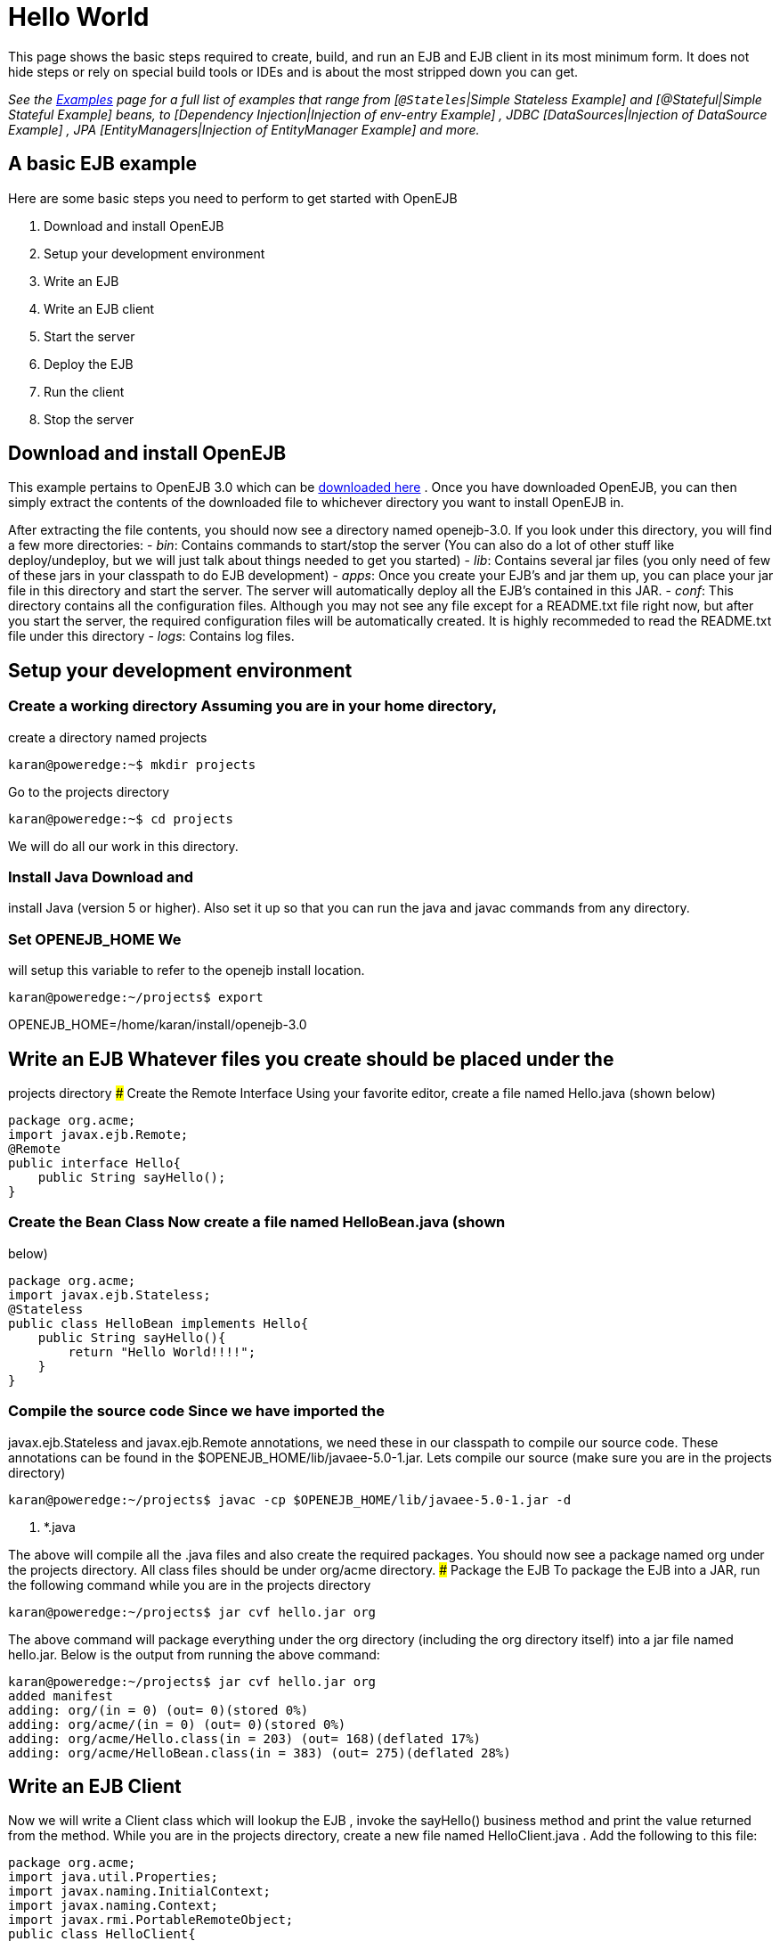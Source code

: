 = Hello World
:index-group: Unrevised
:jbake-date: 2018-12-05
:jbake-type: page
:jbake-status: published

This page shows the basic steps required to create, build, and
run an EJB and EJB client in its most minimum form. It does not hide
steps or rely on special build tools or IDEs and is about the most
stripped down you can get.

_See the xref:8.0@examples::index.adoc[Examples] page for a full list of examples
that range from [`@Stateles`|Simple Stateless Example] and
[@Stateful|Simple Stateful Example] beans, to [Dependency
Injection|Injection of env-entry Example] , JDBC [DataSources|Injection
of DataSource Example] , JPA [EntityManagers|Injection of EntityManager
Example] and more._

== A basic EJB example

Here are some basic steps you need to perform to get started with
OpenEJB

[arabic]
. Download and install OpenEJB
. Setup your development environment
. Write an EJB
. Write an EJB client
. Start the server
. Deploy the EJB
. Run the client
. Stop the server

== Download and install OpenEJB

This example pertains to OpenEJB 3.0 which can be
link:http://archive.apache.org/dist/openejb/3.0[downloaded here] . Once you
have downloaded OpenEJB, you can then simply extract the contents of the
downloaded file to whichever directory you want to install OpenEJB in.

After extracting the file contents, you should now see a directory named
openejb-3.0. If you look under this directory, you will find a few more
directories: - _bin_: Contains commands to start/stop the server (You
can also do a lot of other stuff like deploy/undeploy, but we will just
talk about things needed to get you started) - _lib_: Contains several
jar files (you only need of few of these jars in your classpath to do
EJB development) - _apps_: Once you create your EJB's and jar them up,
you can place your jar file in this directory and start the server. The
server will automatically deploy all the EJB's contained in this JAR. -
_conf_: This directory contains all the configuration files. Although
you may not see any file except for a README.txt file right now, but
after you start the server, the required configuration files will be
automatically created. It is highly recommeded to read the README.txt
file under this directory - _logs_: Contains log files.

== Setup your development environment

=== Create a working directory Assuming you are in your home directory,
create a directory named projects

[source,bash]
----
karan@poweredge:~$ mkdir projects
----

Go to the projects directory

[source,bash]
----
karan@poweredge:~$ cd projects
----

We will do all our work in this directory.

=== Install Java Download and
install Java (version 5 or higher). Also set it up so that you can run
the java and javac commands from any directory.

=== Set OPENEJB_HOME We
will setup this variable to refer to the openejb install location.

[source,bash]
----
karan@poweredge:~/projects$ export
----

OPENEJB_HOME=/home/karan/install/openejb-3.0

== Write an EJB Whatever files you create should be placed under the
projects directory ### Create the Remote Interface Using your favorite
editor, create a file named Hello.java (shown below)

[source,java]
----
package org.acme;
import javax.ejb.Remote;
@Remote
public interface Hello{
    public String sayHello();
}
----

=== Create the Bean Class Now create a file named HelloBean.java (shown
below)

[source,java]
----
package org.acme;
import javax.ejb.Stateless;
@Stateless
public class HelloBean implements Hello{
    public String sayHello(){
        return "Hello World!!!!";
    }
}
----

=== Compile the source code Since we have imported the
javax.ejb.Stateless and javax.ejb.Remote annotations, we need these in
our classpath to compile our source code. These annotations can be found
in the $OPENEJB_HOME/lib/javaee-5.0-1.jar. Lets compile our source (make
sure you are in the projects directory)

[source,bash]
----
karan@poweredge:~/projects$ javac -cp $OPENEJB_HOME/lib/javaee-5.0-1.jar -d
----

. *.java

The above will compile all the .java files and also create the required
packages. You should now see a package named org under the projects
directory. All class files should be under org/acme directory. ###
Package the EJB To package the EJB into a JAR, run the following command
while you are in the projects directory

[source,bash]
----
karan@poweredge:~/projects$ jar cvf hello.jar org
----

The above command will package everything under the org directory
(including the org directory itself) into a jar file named hello.jar.
Below is the output from running the above command:

[source,bash]
----
karan@poweredge:~/projects$ jar cvf hello.jar org
added manifest
adding: org/(in = 0) (out= 0)(stored 0%)
adding: org/acme/(in = 0) (out= 0)(stored 0%)
adding: org/acme/Hello.class(in = 203) (out= 168)(deflated 17%)
adding: org/acme/HelloBean.class(in = 383) (out= 275)(deflated 28%)
----

== Write an EJB Client

Now we will write a Client class which will
lookup the EJB , invoke the sayHello() business method and print the
value returned from the method. While you are in the projects directory,
create a new file named HelloClient.java . Add the following to this
file:

[source,java]
----
package org.acme;
import java.util.Properties;
import javax.naming.InitialContext;
import javax.naming.Context;
import javax.rmi.PortableRemoteObject;
public class HelloClient{
        public static void main(String[]
----

args) throws Exception\{ Properties props = new Properties();

props.put(Context.INITIAL_CONTEXT_FACTORY,"org.apache.openejb.client.RemoteInitialContextFactory");
props.put(Context.PROVIDER_URL,"ejbd://127.0.0.1:4201"); Context ctx =
new InitialContext(props); Object ref = ctx.lookup("HelloBeanRemote");
Hello h = (Hello)PortableRemoteObject.narrow(ref,Hello.class); String
result = h.sayHello(); System.out.println(result); } }

=== Compile HelloClient.java

Run the following command:

[source,bash]
----
karan@poweredge:~/projects$ javac  -d . HelloClient.java
----

== Start the Server

Go to the OpenEJB install directory (i.e.
OPENEJB_HOME) and run the following command:

[source,bash]
----
karan@poweredge:~/install/openejb-3.0$ bin/openejb start
----

Once the Server starts, you will see an output similar to the below in
your console:

[source,bash]
----
karan@poweredge:~/install/openejb-3.0$ bin/openejb start
Apache OpenEJB 3.0    build: 20070926-12:34
http://tomee.apache.org/
OpenEJB ready.
[OPENEJB:init]
----

OpenEJB Remote Server ** Starting Services ** NAME IP PORT +
httpejbd 0.0.0.0 4204 +
telnet 0.0.0.0 4202 +
ejbd 0.0.0.0 4201 +
hsql 0.0.0.0 9001 +
admin thread 0.0.0.0 4200 +
------- Ready!

Take out a minute to browse through the conf and logs directories. You
should now see some configuration and log files under the respective
directories. ## Deploy the EJB We will now use the deploy command to
deploy the EJB in hello.jar. While you are in the projects directory,
run the following command:

[source,bash]
----
karan@poweredge:~/projects$ $OPENEJB_HOME/bin/openejb deploy hello.jar
----

The above command should give you the following output:

[source,bash]
----
karan@poweredge:~/projects$ $OPENEJB_HOME/bin/openejb deploy hello.jar
Application deployed successfully at "hello.jar"
App(id=/home/karan/projects/hello.jar)
    EjbJar(id=hello.jar, path=/home/karan/projects/hello.jar)
    Ejb(ejb-name=HelloBean, id=HelloBean)
        Jndi(name=HelloBeanRemote)
----

Notice how the output neatly lays out various deployment details. One
thing you might want to note from the output is the JNDI name. This is
the JNDI name we used in the client to lookup the EJB ## Run the Client
While you are in the projects directory, run the following command to
run the client:

[source,bash]
----
karan@poweredge:~/projects$ java -cp \
$OPENEJB_HOME/lib/openejb-client-3.0.jar:$OPENEJB_HOME/lib/javaee-5.0-1.jar:\
.org.acme.HelloClient
----

The above should give you the following output:

[source,properties]
----
Hello World!!!!
----

== Help! , it didn't work for me!!. No problem, we are here to help.
Just send us an email at users@tomee.apache.org. If possible, send us
the contents of logs/openejb.log file in the email.

= Looking for more?

More EJB 3.0 examples, sample applications, tutorials and howtos
available xref:8.0@examples::index.adoc[here] .
